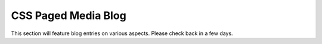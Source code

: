 CSS Paged Media Blog
====================

This section will feature blog entries on various aspects.
Please check back in a few days.

